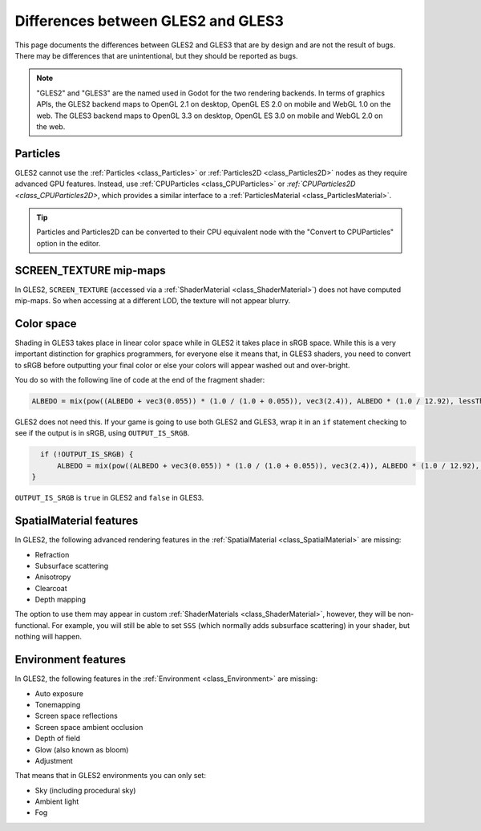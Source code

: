 .. _doc_gles2_gles3_differences:

Differences between GLES2 and GLES3
===================================

This page documents the differences between GLES2 and GLES3 that are by design and are not the result
of bugs. There may be differences that are unintentional, but they should be reported as bugs.

.. note:: "GLES2" and "GLES3" are the named used in Godot for the two rendering backends.
          In terms of graphics APIs, the GLES2 backend maps to OpenGL 2.1 on desktop, OpenGL ES 2.0 on
          mobile and WebGL 1.0 on the web. The GLES3 backend maps to OpenGL 3.3 on desktop, OpenGL ES
          3.0 on mobile and WebGL 2.0 on the web.

Particles
---------

GLES2 cannot use the :ref:`Particles <class_Particles>` or :ref:`Particles2D <class_Particles2D>` nodes
as they require advanced GPU features. Instead, use :ref:`CPUParticles <class_CPUParticles>` or
`:ref:`CPUParticles2D <class_CPUParticles2D>`, which provides a similar interface to a
:ref:`ParticlesMaterial <class_ParticlesMaterial>`.

.. tip:: Particles and Particles2D can be converted to their CPU equivalent node with the "Convert to
         CPUParticles" option in the editor.

SCREEN_TEXTURE mip-maps
-----------------------

In GLES2, ``SCREEN_TEXTURE`` (accessed via a :ref:`ShaderMaterial <class_ShaderMaterial>`) does not have
computed mip-maps. So when accessing at a different LOD, the texture will not appear blurry. 

Color space
-----------

Shading in GLES3 takes place in linear color space while in GLES2 it takes place in sRGB space.
While this is a very important distinction for graphics programmers, for everyone else it means
that, in GLES3 shaders, you need to convert to sRGB before outputting your final color or else
your colors will appear washed out and over-bright. 

You do so with the following line of code at the end of the fragment shader:

.. code-block:: glsl

    ALBEDO = mix(pow((ALBEDO + vec3(0.055)) * (1.0 / (1.0 + 0.055)), vec3(2.4)), ALBEDO * (1.0 / 12.92), lessThan(ALBEDO, vec3(0.04045)));

GLES2 does not need this. If your game is going to use both GLES2 and GLES3, wrap it in an ``if`` 
statement checking to see if the output is in sRGB, using ``OUTPUT_IS_SRGB``. 

.. code-block:: glsl

    if (!OUTPUT_IS_SRGB) {
        ALBEDO = mix(pow((ALBEDO + vec3(0.055)) * (1.0 / (1.0 + 0.055)), vec3(2.4)), ALBEDO * (1.0 / 12.92), lessThan(ALBEDO, vec3(0.04045)));
  }

``OUTPUT_IS_SRGB`` is ``true`` in GLES2 and ``false`` in GLES3.

SpatialMaterial features
------------------------

In GLES2, the following advanced rendering features in the :ref:`SpatialMaterial <class_SpatialMaterial>` are missing:

- Refraction
- Subsurface scattering
- Anisotropy
- Clearcoat
- Depth mapping

The option to use them may appear in custom :ref:`ShaderMaterials <class_ShaderMaterial>`, however, they 
will be non-functional. For example, you will still be able to set ``SSS`` (which normally adds 
subsurface scattering) in your shader, but nothing will happen.

Environment features
--------------------

In GLES2, the following features in the :ref:`Environment <class_Environment>` are missing:

- Auto exposure
- Tonemapping
- Screen space reflections
- Screen space ambient occlusion
- Depth of field
- Glow (also known as bloom)
- Adjustment
 
That means that in GLES2 environments you can only set:

- Sky (including procedural sky)
- Ambient light
- Fog

